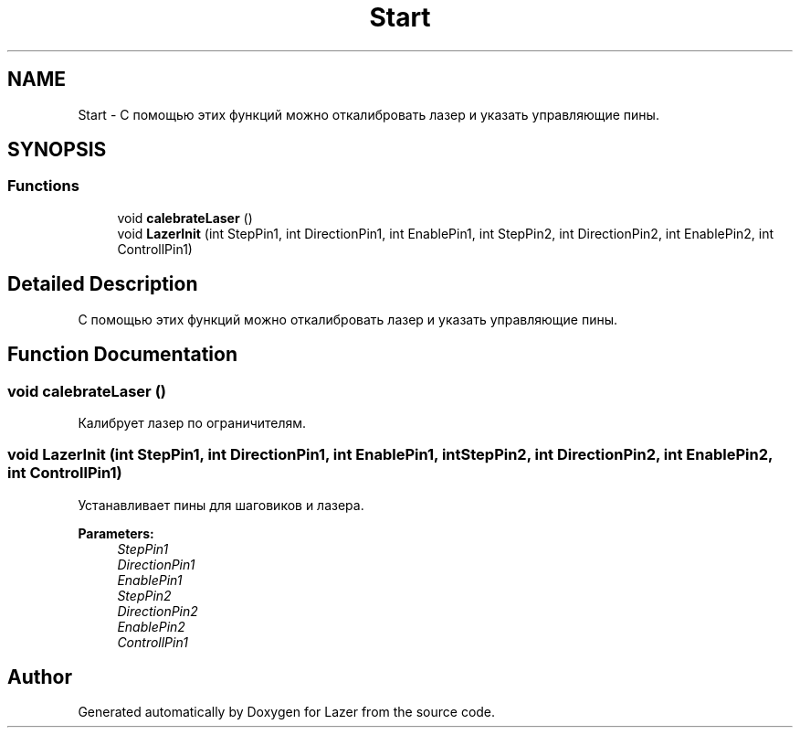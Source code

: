 .TH "Start" 3 "Wed Aug 22 2018" "Version 1.1" "Lazer" \" -*- nroff -*-
.ad l
.nh
.SH NAME
Start \- С помощью этих функций можно откалибровать лазер и указать управляющие пины\&.  

.SH SYNOPSIS
.br
.PP
.SS "Functions"

.in +1c
.ti -1c
.RI "void \fBcalebrateLaser\fP ()"
.br
.ti -1c
.RI "void \fBLazerInit\fP (int StepPin1, int DirectionPin1, int EnablePin1, int StepPin2, int DirectionPin2, int EnablePin2, int ControllPin1)"
.br
.in -1c
.SH "Detailed Description"
.PP 
С помощью этих функций можно откалибровать лазер и указать управляющие пины\&. 


.SH "Function Documentation"
.PP 
.SS "void calebrateLaser ()"
Калибрует лазер по ограничителям\&. 
.SS "void LazerInit (int StepPin1, int DirectionPin1, int EnablePin1, int StepPin2, int DirectionPin2, int EnablePin2, int ControllPin1)"
Устанавливает пины для шаговиков и лазера\&. 
.PP
\fBParameters:\fP
.RS 4
\fIStepPin1\fP 
.br
\fIDirectionPin1\fP 
.br
\fIEnablePin1\fP 
.br
\fIStepPin2\fP 
.br
\fIDirectionPin2\fP 
.br
\fIEnablePin2\fP 
.br
\fIControllPin1\fP 
.RE
.PP

.SH "Author"
.PP 
Generated automatically by Doxygen for Lazer from the source code\&.
